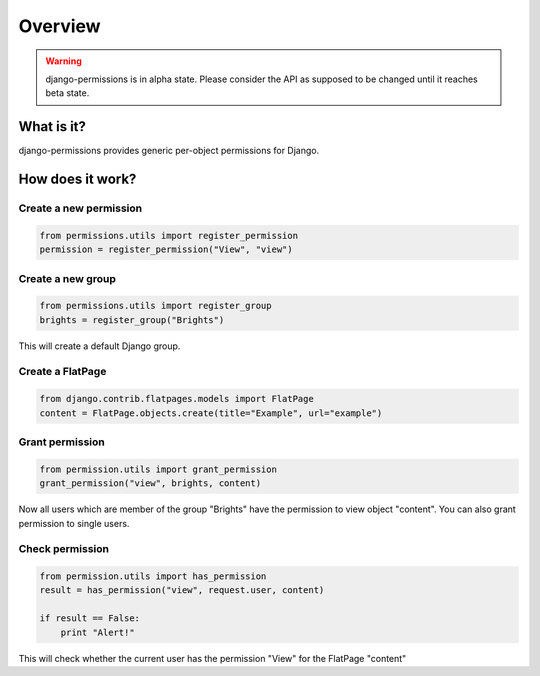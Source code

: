 ========
Overview
========

.. warning::

    django-permissions is in alpha state. Please consider the API as supposed 
    to be changed until it reaches beta state.

What is it?
===========

django-permissions provides generic per-object permissions for Django.

How does it work?
=================

Create a new permission
-----------------------

.. code-block:: python

    from permissions.utils import register_permission
    permission = register_permission("View", "view")

Create a new group
------------------

.. code-block:: python

    from permissions.utils import register_group
    brights = register_group("Brights")
    
This will create a default Django group.

Create a FlatPage
-----------------

.. code-block:: python

    from django.contrib.flatpages.models import FlatPage
    content = FlatPage.objects.create(title="Example", url="example")

Grant permission
----------------

.. code-block:: python

    from permission.utils import grant_permission
    grant_permission("view", brights, content)

Now all users which are member of the group "Brights" have the permission to
view object "content". You can also grant permission to single users.

Check permission
----------------

.. code-block:: python

    from permission.utils import has_permission
    result = has_permission("view", request.user, content)

    if result == False:
        print "Alert!"

This will check whether the current user has the permission "View" for the 
FlatPage "content"